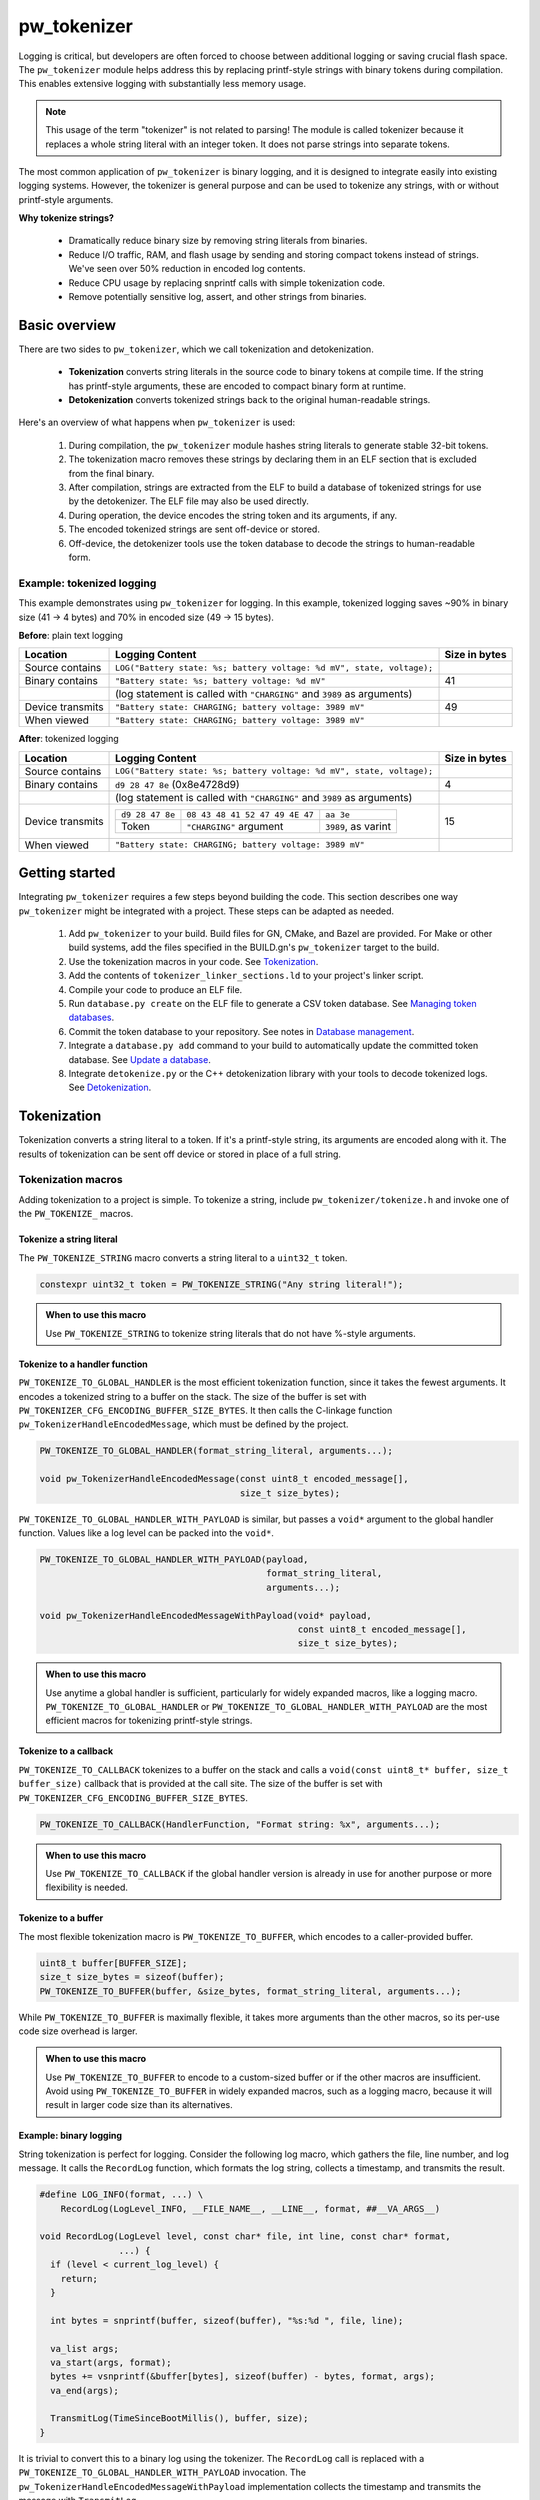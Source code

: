 .. _chapter-tokenizer:

.. default-domain:: cpp

.. highlight:: sh

------------
pw_tokenizer
------------
Logging is critical, but developers are often forced to choose between
additional logging or saving crucial flash space. The ``pw_tokenizer`` module
helps address this by replacing printf-style strings with binary tokens during
compilation. This enables extensive logging with substantially less memory
usage.

.. note::
  This usage of the term "tokenizer" is not related to parsing! The
  module is called tokenizer because it replaces a whole string literal with an
  integer token. It does not parse strings into separate tokens.

The most common application of ``pw_tokenizer`` is binary logging, and it is
designed to integrate easily into existing logging systems. However, the
tokenizer is general purpose and can be used to tokenize any strings, with or
without printf-style arguments.

**Why tokenize strings?**

  * Dramatically reduce binary size by removing string literals from binaries.
  * Reduce I/O traffic, RAM, and flash usage by sending and storing compact
    tokens instead of strings. We've seen over 50% reduction in encoded log
    contents.
  * Reduce CPU usage by replacing snprintf calls with simple tokenization code.
  * Remove potentially sensitive log, assert, and other strings from binaries.

Basic overview
==============
There are two sides to ``pw_tokenizer``, which we call tokenization and
detokenization.

  * **Tokenization** converts string literals in the source code to
    binary tokens at compile time. If the string has printf-style arguments,
    these are encoded to compact binary form at runtime.
  * **Detokenization** converts tokenized strings back to the original
    human-readable strings.

Here's an overview of what happens when ``pw_tokenizer`` is used:

  1. During compilation, the ``pw_tokenizer`` module hashes string literals to
     generate stable 32-bit tokens.
  2. The tokenization macro removes these strings by declaring them in an ELF
     section that is excluded from the final binary.
  3. After compilation, strings are extracted from the ELF to build a database
     of tokenized strings for use by the detokenizer. The ELF file may also be
     used directly.
  4. During operation, the device encodes the string token and its arguments, if
     any.
  5. The encoded tokenized strings are sent off-device or stored.
  6. Off-device, the detokenizer tools use the token database to decode the
     strings to human-readable form.

Example: tokenized logging
--------------------------
This example demonstrates using ``pw_tokenizer`` for logging. In this example,
tokenized logging saves ~90% in binary size (41 → 4 bytes) and 70% in encoded
size (49 → 15 bytes).

**Before**: plain text logging

+------------------+-------------------------------------------+---------------+
| Location         | Logging Content                           | Size in bytes |
+==================+===========================================+===============+
| Source contains  | ``LOG("Battery state: %s; battery         |               |
|                  | voltage: %d mV", state, voltage);``       |               |
+------------------+-------------------------------------------+---------------+
| Binary contains  | ``"Battery state: %s; battery             | 41            |
|                  | voltage: %d mV"``                         |               |
+------------------+-------------------------------------------+---------------+
|                  | (log statement is called with             |               |
|                  | ``"CHARGING"`` and ``3989`` as arguments) |               |
+------------------+-------------------------------------------+---------------+
| Device transmits | ``"Battery state: CHARGING; battery       | 49            |
|                  | voltage: 3989 mV"``                       |               |
+------------------+-------------------------------------------+---------------+
| When viewed      | ``"Battery state: CHARGING; battery       |               |
|                  | voltage: 3989 mV"``                       |               |
+------------------+-------------------------------------------+---------------+

**After**: tokenized logging

+------------------+-----------------------------------------------------------+---------+
| Location         | Logging Content                                           | Size in |
|                  |                                                           | bytes   |
+==================+===========================================================+=========+
| Source contains  | ``LOG("Battery state: %s; battery                         |         |
|                  | voltage: %d mV", state, voltage);``                       |         |
+------------------+-----------------------------------------------------------+---------+
| Binary contains  | ``d9 28 47 8e`` (0x8e4728d9)                              | 4       |
+------------------+-----------------------------------------------------------+---------+
|                  | (log statement is called with                             |         |
|                  | ``"CHARGING"`` and ``3989`` as arguments)                 |         |
+------------------+-----------------------------------------------------------+---------+
| Device transmits | =============== ============================== ========== | 15      |
|                  | ``d9 28 47 8e`` ``08 43 48 41 52 47 49 4E 47`` ``aa 3e``  |         |
|                  | --------------- ------------------------------ ---------- |         |
|                  | Token           ``"CHARGING"`` argument        ``3989``,  |         |
|                  |                                                as         |         |
|                  |                                                varint     |         |
|                  | =============== ============================== ========== |         |
+------------------+-----------------------------------------------------------+---------+
| When viewed      | ``"Battery state: CHARGING; battery voltage: 3989 mV"``   |         |
+------------------+-----------------------------------------------------------+---------+

Getting started
===============
Integrating ``pw_tokenizer`` requires a few steps beyond building the code. This
section describes one way ``pw_tokenizer`` might be integrated with a project.
These steps can be adapted as needed.

  1. Add ``pw_tokenizer`` to your build. Build files for GN, CMake, and Bazel
     are provided. For Make or other build systems, add the files specified in
     the BUILD.gn's ``pw_tokenizer`` target to the build.
  2. Use the tokenization macros in your code. See `Tokenization`_.
  3. Add the contents of ``tokenizer_linker_sections.ld`` to your project's
     linker script.
  4. Compile your code to produce an ELF file.
  5. Run ``database.py create`` on the ELF file to generate a CSV token
     database. See `Managing token databases`_.
  6. Commit the token database to your repository. See notes in `Database
     management`_.
  7. Integrate a ``database.py add`` command to your build to automatically
     update the committed token database. See `Update a database`_.
  8. Integrate ``detokenize.py`` or the C++ detokenization library with your
     tools to decode tokenized logs. See `Detokenization`_.

Tokenization
============
Tokenization converts a string literal to a token. If it's a printf-style
string, its arguments are encoded along with it. The results of tokenization can
be sent off device or stored in place of a full string.

Tokenization macros
-------------------
Adding tokenization to a project is simple. To tokenize a string, include
``pw_tokenizer/tokenize.h`` and invoke one of the ``PW_TOKENIZE_`` macros.

Tokenize a string literal
^^^^^^^^^^^^^^^^^^^^^^^^^
The ``PW_TOKENIZE_STRING`` macro converts a string literal to a ``uint32_t``
token.

.. code-block:: cpp

  constexpr uint32_t token = PW_TOKENIZE_STRING("Any string literal!");

.. admonition:: When to use this macro

  Use ``PW_TOKENIZE_STRING`` to tokenize string literals that do not have
  %-style arguments.

Tokenize to a handler function
^^^^^^^^^^^^^^^^^^^^^^^^^^^^^^
``PW_TOKENIZE_TO_GLOBAL_HANDLER`` is the most efficient tokenization function,
since it takes the fewest arguments. It encodes a tokenized string to a
buffer on the stack. The size of the buffer is set with
``PW_TOKENIZER_CFG_ENCODING_BUFFER_SIZE_BYTES``. It then calls the C-linkage
function ``pw_TokenizerHandleEncodedMessage``, which must be defined by the
project.

.. code-block:: cpp

  PW_TOKENIZE_TO_GLOBAL_HANDLER(format_string_literal, arguments...);

  void pw_TokenizerHandleEncodedMessage(const uint8_t encoded_message[],
                                        size_t size_bytes);

``PW_TOKENIZE_TO_GLOBAL_HANDLER_WITH_PAYLOAD`` is similar, but passes a
``void*`` argument to the global handler function. Values like a log level can
be packed into the ``void*``.

.. code-block:: cpp

  PW_TOKENIZE_TO_GLOBAL_HANDLER_WITH_PAYLOAD(payload,
                                             format_string_literal,
                                             arguments...);

  void pw_TokenizerHandleEncodedMessageWithPayload(void* payload,
                                                   const uint8_t encoded_message[],
                                                   size_t size_bytes);

.. admonition:: When to use this macro

  Use anytime a global handler is sufficient, particularly for widely expanded
  macros, like a logging macro. ``PW_TOKENIZE_TO_GLOBAL_HANDLER`` or
  ``PW_TOKENIZE_TO_GLOBAL_HANDLER_WITH_PAYLOAD`` are the most efficient macros
  for tokenizing printf-style strings.

Tokenize to a callback
^^^^^^^^^^^^^^^^^^^^^^
``PW_TOKENIZE_TO_CALLBACK`` tokenizes to a buffer on the stack and calls a
``void(const uint8_t* buffer, size_t buffer_size)`` callback that is provided at
the call site. The size of the buffer is set with
``PW_TOKENIZER_CFG_ENCODING_BUFFER_SIZE_BYTES``.

.. code-block:: cpp

  PW_TOKENIZE_TO_CALLBACK(HandlerFunction, "Format string: %x", arguments...);

.. admonition:: When to use this macro

  Use ``PW_TOKENIZE_TO_CALLBACK`` if the global handler version is already in
  use for another purpose or more flexibility is needed.

Tokenize to a buffer
^^^^^^^^^^^^^^^^^^^^
The most flexible tokenization macro is ``PW_TOKENIZE_TO_BUFFER``, which encodes
to a caller-provided buffer.

.. code-block:: cpp

  uint8_t buffer[BUFFER_SIZE];
  size_t size_bytes = sizeof(buffer);
  PW_TOKENIZE_TO_BUFFER(buffer, &size_bytes, format_string_literal, arguments...);

While ``PW_TOKENIZE_TO_BUFFER`` is maximally flexible, it takes more arguments
than the other macros, so its per-use code size overhead is larger.

.. admonition:: When to use this macro

  Use ``PW_TOKENIZE_TO_BUFFER`` to encode to a custom-sized buffer or if the
  other macros are insufficient. Avoid using ``PW_TOKENIZE_TO_BUFFER`` in
  widely expanded macros, such as a logging macro, because it will result in
  larger code size than its alternatives.

Example: binary logging
^^^^^^^^^^^^^^^^^^^^^^^
String tokenization is perfect for logging. Consider the following log macro,
which gathers the file, line number, and log message. It calls the ``RecordLog``
function, which formats the log string, collects a timestamp, and transmits the
result.

.. code-block:: cpp

  #define LOG_INFO(format, ...) \
      RecordLog(LogLevel_INFO, __FILE_NAME__, __LINE__, format, ##__VA_ARGS__)

  void RecordLog(LogLevel level, const char* file, int line, const char* format,
                 ...) {
    if (level < current_log_level) {
      return;
    }

    int bytes = snprintf(buffer, sizeof(buffer), "%s:%d ", file, line);

    va_list args;
    va_start(args, format);
    bytes += vsnprintf(&buffer[bytes], sizeof(buffer) - bytes, format, args);
    va_end(args);

    TransmitLog(TimeSinceBootMillis(), buffer, size);
  }

It is trivial to convert this to a binary log using the tokenizer. The
``RecordLog`` call is replaced with a
``PW_TOKENIZE_TO_GLOBAL_HANDLER_WITH_PAYLOAD`` invocation. The
``pw_TokenizerHandleEncodedMessageWithPayload`` implementation collects the
timestamp and transmits the message with ``TransmitLog``.

.. code-block:: cpp

  #define LOG_INFO(format, ...)                   \
      PW_TOKENIZE_TO_GLOBAL_HANDLER_WITH_PAYLOAD( \
          (void*)LogLevel_INFO,                   \
          __FILE_NAME__ ":%d " format,            \
          __LINE__,                               \
          __VA_ARGS__);                           \

  extern "C" void pw_TokenizerHandleEncodedMessageWithPayload(
      void* level, const uint8_t encoded_message[], size_t size_bytes) {
    if (reinterpret_cast<LogLevel>(level) >= current_log_level) {
      TransmitLog(TimeSinceBootMillis(), encoded_message, size_bytes);
    }
  }

Note that the ``__FILE_NAME__`` string is directly included in the log format
string. Since the string is tokenized, this has no effect on binary size. A
``%d`` for the line number is added to the format string, so that changing the
line of the log message does not generate a new token. There is no overhead for
additional tokens, but it may not be desirable to fill a token database with
duplicate log lines.

Encoding
--------
The token is a 32-bit hash calculated during compilation. The string is encoded
little-endian with the token followed by arguments, if any. For example, the
31-byte string ``You can go about your business.`` hashes to 0xdac9a244.
This is encoded as 4 bytes: ``44 a2 c9 da``.

Arguments are encoded as follows:

  * **Integers**  (1--10 bytes) --
    `ZagZag and varint encoded <https://developers.google.com/protocol-buffers/docs/encoding#signed-integers>`_,
    similarly to Protocol Buffers. Smaller values take fewer bytes.
  * **Floating point numbers** (4 bytes) -- Single precision floating point.
  * **Strings** (1--128 bytes) -- Length byte followed by the string contents.
    The top bit of the length byte indicates whether the string was truncated or
    not. The remaining 7 bits encode the string length, with a maximum of 127
    bytes.

.. TODO: insert diagram here!

.. tip::
  ``%s`` arguments can quickly fill a tokenization buffer. Keep ``%s`` arguments
  short or avoid encoding them as strings (e.g. encode an enum as an integer
  instead of a string). See also `Tokenized strings as %s arguments`_.

Token generation: fixed length hashing at compile time
------------------------------------------------------
String tokens are generated using a modified version of the x65599 hash used by
the SDBM project. All hashing is done at compile time.

In C code, strings are hashed with a preprocessor macro. For compatibility with
macros, the hash must be limited to a fixed maximum number of characters. This
value is set by ``PW_TOKENIZER_CFG_HASH_LENGTH``.

Increasing ``PW_TOKENIZER_CFG_HASH_LENGTH`` increases the compilation time for C
due to the complexity of the hashing macros. C++ macros use a constexpr
function instead of a macro, so the compilation time impact is minimal. Projects
primarily in C++ may use a large value for ``PW_TOKENIZER_CFG_HASH_LENGTH``
(perhaps even ``std::numeric_limits<size_t>::max()``).

Token databases
===============
Token databases store a mapping of tokens to the strings they represent. An ELF
file can be used as a token database, but it only contains the strings for its
exact build. A token database file aggregates tokens from multiple ELF files, so
that a single database can decode tokenized strings from any known ELF.

Token databases contain the token, removal date (if any), and string for each
tokenized string. Two token database formats are supported: CSV and binary.

CSV database format
-------------------
The CSV database format has three columns: the token in hexadecimal, the removal
date (if any) in year-month-day format, and the string literal, surrounded by
quotes. Quote characters within the string are represented as two quote
characters.

This example database contains six strings, three of which have removal dates.

.. code-block::

  141c35d5,          ,"The answer: ""%s"""
  2e668cd6,2019-12-25,"Jello, world!"
  7b940e2a,          ,"Hello %s! %hd %e"
  851beeb6,          ,"%u %d"
  881436a0,2020-01-01,"The answer is: %s"
  e13b0f94,2020-04-01,"%llu"

Binary database format
----------------------
The binary database format is comprised of a 16-byte header followed by a series
of 8-byte entries. Each entry stores the token and the removal date, which is
0xFFFFFFFF if there is none. The string literals are stored next in the same
order as the entries. Strings are stored with null terminators. See
`token_database.h <https://pigweed.googlesource.com/pigweed/pigweed/+/refs/heads/master/pw_tokenizer/public/pw_tokenizer/token_database.h>`_
for full details.

The binary form of the CSV database is shown below. It contains the same
information, but in a more compact and easily processed form. It takes 141 B
compared with the CSV database's 211 B.

.. code-block:: text

  [header]
  0x00: 454b4f54 0000534e  TOKENS..
  0x08: 00000006 00000000  ........

  [entries]
  0x10: 141c35d5 ffffffff  .5......
  0x18: 2e668cd6 07e30c19  ..f.....
  0x20: 7b940e2a ffffffff  *..{....
  0x28: 851beeb6 ffffffff  ........
  0x30: 881436a0 07e40101  .6......
  0x38: e13b0f94 07e40401  ..;.....

  [string table]
  0x40: 54 68 65 20 61 6e 73 77 65 72 3a 20 22 25 73 22  The answer: "%s"
  0x50: 00 4a 65 6c 6c 6f 2c 20 77 6f 72 6c 64 21 00 48  .Jello, world!.H
  0x60: 65 6c 6c 6f 20 25 73 21 20 25 68 64 20 25 65 00  ello %s! %hd %e.
  0x70: 25 75 20 25 64 00 54 68 65 20 61 6e 73 77 65 72  %u %d.The answer
  0x80: 20 69 73 3a 20 25 73 00 25 6c 6c 75 00            is: %s.%llu.

Managing token databases
------------------------
Token databases are managed with the ``database.py`` script. This script can be
used to extract tokens from compilation artifacts and manage database files.
Invoke ``database.py`` with ``-h`` for full usage information.

An example ELF file with tokenized logs is provided at
``pw_tokenizer/py/example_binary_with_tokenized_logs.elf``. You can use that
file to experiment with the ``database.py`` commands.

Create a database
^^^^^^^^^^^^^^^^^
The ``create`` command makes a new token database from ELF files (.elf, .o, .so,
etc.), archives (.a), or existing token databases (CSV or binary).

.. code-block:: sh

  ./database.py create --database DATABASE_NAME ELF_OR_DATABASE_FILE...

Two database formats are supported: CSV and binary. Provide ``--type binary`` to
``create`` to generate a binary database instead of the default CSV. CSV
databases are great for checking into a source control or for human review.
Binary databases are more compact and simpler to parse. The C++ detokenizer
library only supports binary databases currently.

Update a database
^^^^^^^^^^^^^^^^^
As new tokenized strings are added, update the database with the ``add``
command.

.. code-block:: sh

  ./database.py add --database DATABASE_NAME ELF_OR_DATABASE_FILE...

A CSV token database can be checked into a source repository and updated as code
changes are made. The build system can invoke ``database.py`` to update the
database after each build.

Detokenization
==============
Detokenization is the process of expanding a token to the string it represents
and decoding its arguments. This module provides Python and C++ detokenization
libraries.

**Example: decoding tokenized logs**

A project might tokenize its log messages with the `Base64 format`_. Consider
the following log file, which has four tokenized logs and one plain text log:

.. code-block:: text

  20200229 14:38:58 INF $HL2VHA==
  20200229 14:39:00 DBG $5IhTKg==
  20200229 14:39:20 DBG Crunching numbers to calculate probability of success
  20200229 14:39:21 INF $EgFj8lVVAUI=
  20200229 14:39:23 ERR $DFRDNwlOT1RfUkVBRFk=

The project's log strings are stored in a database like the following:

.. code-block::

  1c95bd1c,          ,"Initiating retrieval process for recovery object"
  2a5388e4,          ,"Determining optimal approach and coordinating vectors"
  3743540c,          ,"Recovery object retrieval failed with status %s"
  f2630112,          ,"Calculated acceptable probability of success (%.2f%%)"

Using the detokenizing tools with the database, the logs can be decoded:

.. code-block:: text

  20200229 14:38:58 INF Initiating retrieval process for recovery object
  20200229 14:39:00 DBG Determining optimal algorithm and coordinating approach vectors
  20200229 14:39:20 DBG Crunching numbers to calculate probability of success
  20200229 14:39:21 INF Calculated acceptable probability of success (32.33%)
  20200229 14:39:23 ERR Recovery object retrieval failed with status NOT_READY

.. note::

  This example uses the `Base64 format`_, which occupies about 4/3 (133%) as
  much space as the default binary format when encoded. For projects that wish
  to interleave tokenized with plain text, using Base64 is a worthwhile
  tradeoff.

Python
------
To detokenize in Python, import ``Detokenizer`` from the ``pw_tokenizer``
package, and instantiate it with paths to token databases or ELF files.

.. code-block:: python

  import pw_tokenizer

  detokenizer = pw_tokenizer.Detokenizer('path/to/database.csv', 'other/path.elf')

  def process_log_message(log_message):
      result = detokenizer.detokenize(log_message.payload)
      self._log(str(result))

The ``pw_tokenizer`` package also provides the ``AutoUpdatingDetokenizer``
class, which can be used in place of the standard ``Detokenizer``. This class
monitors database files for changes and automatically reloads them when they
change. This is helpful for long-running tools that use detokenization.

C++
---
The C++ detokenization libraries can be used in C++ or any language that can
call into C++ with a C-linkage wrapper, such as Java or Rust. A reference
Java Native Interface (JNI) implementation is provided.

The C++ detokenization library uses binary-format token databases (created with
``database.py create --type binary``). Read a binary format database from a
file or include it in the source code. Pass the database array to
``TokenDatabase::Create``, and construct a detokenizer.

.. code-block:: cpp

  Detokenizer detokenizer(TokenDatabase::Create(token_database_array));

  std::string ProcessLog(span<uint8_t> log_data) {
    return detokenizer.Detokenize(log_data).BestString();
  }

The ``TokenDatabase`` class verifies that its data is valid before using it. If
it is invalid, the ``TokenDatabase::Create`` returns an empty database for which
``ok()`` returns false. If the token database is included in the source code,
this check can be done at compile time.

.. code-block:: cpp

  // This line fails to compile with a static_assert if the database is invalid.
  constexpr TokenDatabase kDefaultDatabase =  TokenDatabase::Create<kData>();

  Detokenizer OpenDatabase(std::string_view path) {
    std::vector<uint8_t> data = ReadWholeFile(path);

    TokenDatabase database = TokenDatabase::Create(data);

    // This checks if the file contained a valid database. It is safe to use a
    // TokenDatabase that failed to load (it will be empty), but it may be
    // desirable to provide a default database or otherwise handle the error.
    if (database.ok()) {
      return Detokenizer(database);
    }
    return Detokenizer(kDefaultDatabase);
  }

Base64 format
=============
The tokenizer encodes messages to a compact binary representation. Applications
may desire a textual representation of tokenized strings. This makes it easy to
use tokenized messages alongside plain text messages, but comes at a small
efficiency cost: encoded Base64 messages occupy about 4/3 (133%) as much memory
as binary messages.

The Base64 format is comprised of a ``$`` character followed by the
Base64-encoded contents of the tokenized message. For example, consider
tokenizing the string ``This is an example: %d!`` with the argument -1. The
string's token is 0x4b016e66.

.. code-block:: text

  Source code: PW_TOKENIZE_TO_GLOBAL_HANDLER("This is an example: %d!", -1);

   Plain text: This is an example: -1! [23 bytes]

       Binary: 66 6e 01 4b 01          [ 5 bytes]

       Base64: $Zm4BSwE=               [ 9 bytes]

Encoding
--------
To encode with the Base64 format, add a call to
``pw::tokenizer::PrefixedBase64Encode`` or ``pw_TokenizerPrefixedBase64Encode``
in the tokenizer handler function. For example,

.. code-block:: cpp

  void pw_TokenizerHandleEncodedMessage(const uint8_t encoded_message[],
                                        size_t size_bytes) {
    char base64_buffer[64];
    size_t base64_size = pw::tokenizer::PrefixedBase64Encode(
        pw::span(encoded_message, size_bytes), base64_buffer);

    TransmitLogMessage(base64_buffer, base64_size);
  }

Decoding
--------
Base64 decoding and detokenizing is supported in the Python detokenizer through
the ``detokenize_base64`` and related functions.

.. tip::
  The Python detokenization tools support recursive detokenization for prefixed
  Base64 text. Tokenized strings found in detokenized text are detokenized, so
  prefixed Base64 messages can be passed as ``%s`` arguments.

  For example, the tokenized string for "Wow!" is ``$RhYjmQ==``. This could be
  passed as an argument to the printf-style string ``Nested message: %s``, which
  encodes to ``$pEVTYQkkUmhZam1RPT0=``. The detokenizer would decode the message
  as follows:

  ::

   "$pEVTYQkkUmhZam1RPT0=" → "Nested message: $RhYjmQ==" → "Nested message: Wow!"

Base64 decoding is supported in C++ or C with the
``pw::tokenizer::PrefixedBase64Decode`` or ``pw_TokenizerPrefixedBase64Decode``
functions.

.. code-block:: cpp

  void pw_TokenizerHandleEncodedMessage(const uint8_t encoded_message[],
                                        size_t size_bytes) {
    char base64_buffer[64];
    size_t base64_size = pw::tokenizer::PrefixedBase64Encode(
        pw::span(encoded_message, size_bytes), base64_buffer);

    TransmitLogMessage(base64_buffer, base64_size);
  }

Deployment war story
====================
The tokenizer module was developed to bring tokenized logging to an
in-development product. The product already had an established text-based
logging system. Deploying tokenization was straightforward and had substantial
benefits.

Results
-------
  * Log contents shrunk by over 50%, even with Base64 encoding.

    * Significant size savings for encoded logs, even using the less-efficient
      Base64 encoding required for compatibility with the existing log system.
    * Freed valuable communication bandwidth.
    * Allowed storing many more logs in crash dumps.

  * Substantial flash savings.

    * Reduced the size firmware images by up to 18%.

  * Simpler logging code.

    * Removed CPU-heavy ``snprintf`` calls.
    * Removed complex code for forwarding log arguments to a low-priority task.

This section describes the tokenizer deployment process and highlights key
insights.

Firmware deployment
-------------------
  * In the project's logging macro, calls to the underlying logging function
    were replaced with a ``PW_TOKENIZE_TO_GLOBAL_HANDLER_WITH_PAYLOAD``
    invocation.
  * The log level was passed as the payload argument to facilitate runtime log
    level control.
  * For this project, it was necessary to encode the log messages as text. In
    ``pw_TokenizerHandleEncodedMessageWithPayload``, the log messages were
    encoded in the $-prefixed `Base64 format`_, then dispatched as normal log
    messages.
  * Asserts were tokenized using ``PW_TOKENIZE_TO_CALLBACK``.

.. attention::
  Do not encode line numbers in tokenized strings. This results in a huge
  number of lines being added to the database, since every time code moves,
  new strings are tokenized. If line numbers are desired in a tokenized
  string, add a ``"%d"`` to the string and pass ``__LINE__`` as an argument.

Database management
-------------------
  * The token database was stored as a CSV file in the project's Git repo.
  * The token database was automatically updated as part of the build, and
    developers were expected to check in the database changes alongside their
    code changes.
  * A presubmit check verified that all strings added by a change were added to
    the token database.
  * The token database included logs and asserts for all firmware images in the
    project.
  * No strings were purged from the token database.

.. tip::
  Merge conflicts may be a frequent occurrence with an in-source database. If
  the database is in-source, make sure there is a simple script to resolve any
  merge conflicts. The script could either keep both sets of lines or discard
  local changes and regenerate the database.

Decoding tooling deployment
---------------------------
  * The Python detokenizer in ``pw_tokenizer`` was deployed to two places:

      * Product-specific Python command line tools, using
        ``pw_tokenizer.Detokenizer``.
      * Standalone script for decoding prefixed Base64 tokens in files or
        live output (e.g. from ``adb``), using ``detokenize.py``'s command line
        interface.

  * The C++ detokenizer library was deployed to two Android apps with a Java
    Native Interface (JNI) layer.

      * The binary token database was included as a raw resource in the APK.
      * In one app, the built-in token database could be overridden by copying a
        file to the phone.

.. tip::
  Make the tokenized logging tools simple to use for your project.

  * Provide simple wrapper shell scripts that fill in arguments for the
    project. For example, point ``detokenize.py`` to the project's token
    databases.
  * Use ``pw_tokenizer.AutoReloadingDetokenizer`` to decode in
    continuously-running tools, so that users don't have to restart the tool
    when the token database updates.
  * Integrate detokenization everywhere it is needed. Integrating the tools
    takes just a few lines of code, and token databases can be embedded in
    APKs or binaries.

Limitations and future work
===========================

GCC bug: tokenization in template functions
-------------------------------------------
GCC incorrectly ignores the section attribute for template
`functions <https://gcc.gnu.org/bugzilla/show_bug.cgi?id=70435>`_ and
`variables <https://gcc.gnu.org/bugzilla/show_bug.cgi?id=88061>`_. Due to this
bug, tokenized strings in template functions may be emitted into ``.rodata``
instead of the special tokenized string section. This causes two problems:

  1. Tokenized strings will not be discovered by the token database tools.
  2. Tokenized strings may not be removed from the final binary.

clang does **not** have this issue! Use clang to avoid this.

It is possible to work around this bug in GCC. One approach would be to tag
format strings so that the database tools can find them in ``.rodata``. Then, to
remove the strings, compile two binaries: one metadata binary with all tokenized
strings and a second, final binary that removes the strings. The strings could
be removed by providing the appropriate linker flags or by removing the ``used``
attribute from the tokenized string character array declaration.

64-bit tokenization
-------------------
The Python and C++ detokenizing libraries currently assume that strings were
tokenized on a system with 32-bit ``long``, ``size_t``, ``intptr_t``, and
``ptrdiff_t``. Decoding may not work correctly for these types if a 64-bit
device performed the tokenization.

Supporting detokenization of strings tokenized on 64-bit targets would be
simple. This could be done by adding an option to switch the 32-bit types to
64-bit. The tokenizer stores the sizes of these types in the ``.tokenizer_info``
ELF section, so the sizes of these types can be verified by checking the ELF
file, if necessary.

Tokenization in headers
-----------------------
Tokenizing code in header files (inline functions or templates) may trigger
warnings such as ``-Wlto-type-mismatch`` under certain conditions. That
is because tokenization requires declaring a character array for each tokenized
string. If the tokenized string includes macros that change value, the size of
this character array changes, which means the same static variable is defined
with different sizes. It should be safe to suppress these warnings, but, when
possible, code that tokenizes strings with macros that can change value should
be moved to source files rather than headers.

Tokenized strings as ``%s`` arguments
-------------------------------------
Encoding ``%s`` string arguments is inefficient, since ``%s`` strings are
encoded 1:1, with no tokenization. It would be better to send a tokenized string
literal as an integer instead of a string argument, but this is not yet
supported.

A string token could be sent by marking an integer % argument in a way
recognized by the detokenization tools. The detokenizer would expand the
argument to the string represented by the integer.

.. code-block:: cpp

  #define PW_TOKEN_ARG PRIx32 "<PW_TOKEN]"

  constexpr uint32_t answer_token = PW_TOKENIZE_STRING("Uh, who is there");

  PW_TOKENIZE_TO_GLOBAL_HANDLER("Knock knock: %" PW_TOKEN_ARG "?", answer_token);

Strings with arguments could be encoded to a buffer, but since printf strings
are null-terminated, a binary encoding would not work. These strings can be
prefixed Base64-encoded and sent as ``%s`` instead. See `Base64 format`_.

Another possibility: encode strings with arguments to a ``uint64_t`` and send
them as an integer. This would be efficient and simple, but only support a small
number of arguments.

Compatibility
=============
  * C11
  * C++11
  * Python 3

Dependencies
============
  * ``pw_varint`` module
  * ``pw_preprocessor`` module
  * ``pw_span`` module
